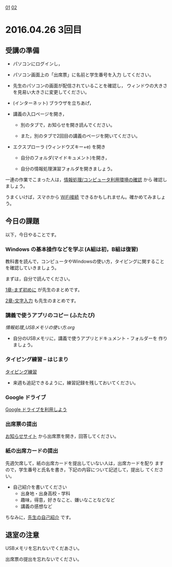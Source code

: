 [[./01.org][01]]  
[[./02.org][02]]  

* 2016.04.26 3回目

** 受講の準備

- パソコンにログインし，

- パソコン画面上の「出席票」に名前と学生番号を入力
  してください。

- 先生のパソコンの画面が配信されていることを確認し，
  ウィンドウの大きさを見易い大きさに変更してください。

- (インターネット) ブラウザを立ちあげ，

- 講義の入口ページを開き，

  - 別のタブで，お知らせを開き読んでください。

  - また，別のタブで2回目の講義のページを開いてください。

- エクスプローラ (ウィンドウズキー+e) を開き

  - 自分のフォルダ(マイドキュメント)を開き，

  - 自分の情報処理演習フォルダを開きましょう。

一連の作業でこまった人は，[[./情報処理_コンピュータ利用環境の確認.org][情報処理/コンピュータ利用環境の確認]] から
確認しましょう。

うまくいけば，スマホから [[./無線とノート持ち込み.org][WiFi接続]] できるかもしれません。確かめてみましょう。

** 今日の課題

以下，今日やることです。

*** Windows の基本操作などを学ぶ (A組は初，B組は復習)

教科書を読んで，コンピュータやWindowsの使い方，タイピングに関すること
を確認していきましょう。

まずは，自分で読んでください。

[[../教科書/01_まず初めに.org][1章-まず初めに]] が先生のまとめです。

[[../教科書/02_文字入力.org][2章-文字入力]] も先生のまとめです。

*** 講義で使うアプリのコピー (ふたたび)

[[情報処理_USBメモリの使い方.org]] 

- 自分のUSBメモリに，講義で使うアプリとドキュメント・フォルダーを
  作りましょう。

*** タイピング練習 -- はじまり

   [[./タイピング/情報処理_タイピング_練習.org][タイピング練習]]

   - 来週も追記できるように，練習記録を残しておいてください。
   
*** Google ドライブ

   [[./GoogleDrive.org][Google ドライブを利用しよう]]

*** 出席票の提出

   [[https://plus.google.com/communities/118178418897087393166][お知らせサイト]] から出席票を開き，回答してください。

*** 紙の出席カードの提出

   先週欠席して，紙の出席カードを提出していない人は，出席カードを配り
   ますので，学生番号と氏名を書き，下記の内容について記述して，提出し
   てください。

   - 自己紹介を書いてください
     - 出身地・出身高校・学科
     - 趣味，得意，好きなこと、嫌いなことなどなど
     - 講義の感想など

   ちなみに，[[./先生の自己紹介.org][先生の自己紹介]] です。

** 退室の注意

   USBメモリを忘れないでくだあさい。

   出席票の提出を忘れないでください。

